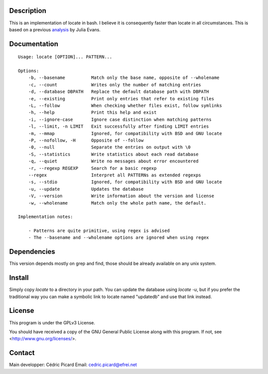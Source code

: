 Description
===========

This is an  implementation of locate in bash. I believe it is consequently
faster than locate in all circumstances. This is based on a previous
analysis_ by Julia Evans.

.. _analysis: http://jvns.ca/blog/2015/03/05/how-the-locate-command-works-and-lets-rewrite-it-in-one-minute/

Documentation
=============

::

    Usage: locate [OPTION]... PATTERN...

    Options:
        -b, --basename          Match only the base name, opposite of --wholename
        -c, --count             Writes only the number of matching entries
        -d, --database DBPATH   Replace the default database path with DBPATH
        -e, --existing          Print only entries that refer to existing files
        -L, --follow            When checking whether files exist, follow symlinks
        -h, --help              Print this help and exist
        -i, --ignore-case       Ignore case distinction when matching patterns
        -l, --limit, -n LIMIT   Exit successfully after finding LIMIT entries
        -m, --mmap              Ignored, for compatibility with BSD and GNU locate
        -P, --nofollow, -H      Opposite of --follow
        -0, --null              Separate the entries on output with \0
        -S, --statistics        Write statistics about each read database
        -q, --quiet             Write no messages about error encountered
        -r, --regexp REGEXP     Search for a basic regexp
        --regex                 Interpret all PATTERNs as extended regexps
        -s, --stdio             Ignored, for compatibility with BSD and GNU locate
        -u, --update            Updates the database
        -V, --version           Write information about the version and license
        -w, --wholename         Match only the whole path name, the default.

    Implementation notes:

        - Patterns are quite primitive, using regex is advised
        - The --basename and --wholename options are ignored when using regex

Dependencies
============

This version depends mostly on grep and find, those should be already
available on any unix system.

Install
=======

Simply copy *locate* to a directory in your path. You can update the database
using *locate -u*, but if you prefer the traditional way you can make a
symbolic link to locate named "updatedb" and use that link instead.

License
=======

This program is under the GPLv3 License.

You should have received a copy of the GNU General Public License
along with this program. If not, see <http://www.gnu.org/licenses/>.

Contact
=======

Main developper: Cédric Picard
Email:           cedric.picard@efrei.net
